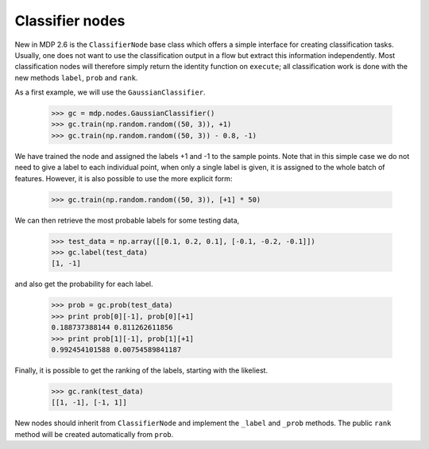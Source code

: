 ================
Classifier nodes
================

New in MDP 2.6 is the ``ClassifierNode`` base class which offers a simple
interface for creating classification tasks. Usually, one does not want to use
the classification output in a flow but extract this information independently.
Most classification nodes will therefore simply return the identity function on
``execute``; all classification work is done with the new methods ``label``,
``prob`` and ``rank``.

.. testsetup:: *

    np.random.seed(1266090063)

As a first example, we will use the ``GaussianClassifier``.

    >>> gc = mdp.nodes.GaussianClassifier()
    >>> gc.train(np.random.random((50, 3)), +1)
    >>> gc.train(np.random.random((50, 3)) - 0.8, -1)
	
We have trained the node and assigned the labels +1 and -1 to the sample points.
Note that in this simple case we do not need to give a label to each individual point,
when only a single label is given, it is assigned to the whole batch of features.
However, it is also possible to use the more explicit form:

    >>> gc.train(np.random.random((50, 3)), [+1] * 50)
	
We can then retrieve the most probable labels for some testing data,

    >>> test_data = np.array([[0.1, 0.2, 0.1], [-0.1, -0.2, -0.1]])
    >>> gc.label(test_data)
    [1, -1]
	
and also get the probability for each label.

    >>> prob = gc.prob(test_data)
    >>> print prob[0][-1], prob[0][+1]
    0.188737388144 0.811262611856
    >>> print prob[1][-1], prob[1][+1]
    0.992454101588 0.00754589841187

Finally, it is possible to get the ranking of the labels, starting with the likeliest.

    >>> gc.rank(test_data)
    [[1, -1], [-1, 1]]

New nodes should inherit from ``ClassifierNode`` and implement the
``_label`` and ``_prob`` methods. The public ``rank`` method will be
created automatically from ``prob``.
